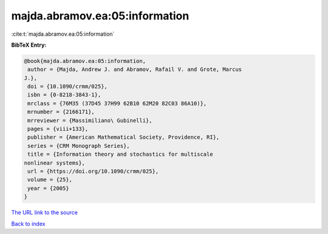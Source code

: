 majda.abramov.ea:05:information
===============================

:cite:t:`majda.abramov.ea:05:information`

**BibTeX Entry:**

.. code-block:: bibtex

   @book{majda.abramov.ea:05:information,
    author = {Majda, Andrew J. and Abramov, Rafail V. and Grote, Marcus
   J.},
    doi = {10.1090/crmm/025},
    isbn = {0-8218-3843-1},
    mrclass = {76M35 (37D45 37H99 62B10 62M20 82C03 86A10)},
    mrnumber = {2166171},
    mrreviewer = {Massimiliano\ Gubinelli},
    pages = {viii+133},
    publisher = {American Mathematical Society, Providence, RI},
    series = {CRM Monograph Series},
    title = {Information theory and stochastics for multiscale
   nonlinear systems},
    url = {https://doi.org/10.1090/crmm/025},
    volume = {25},
    year = {2005}
   }
`The URL link to the source <ttps://doi.org/10.1090/crmm/025}>`_


`Back to index <../By-Cite-Keys.html>`_
